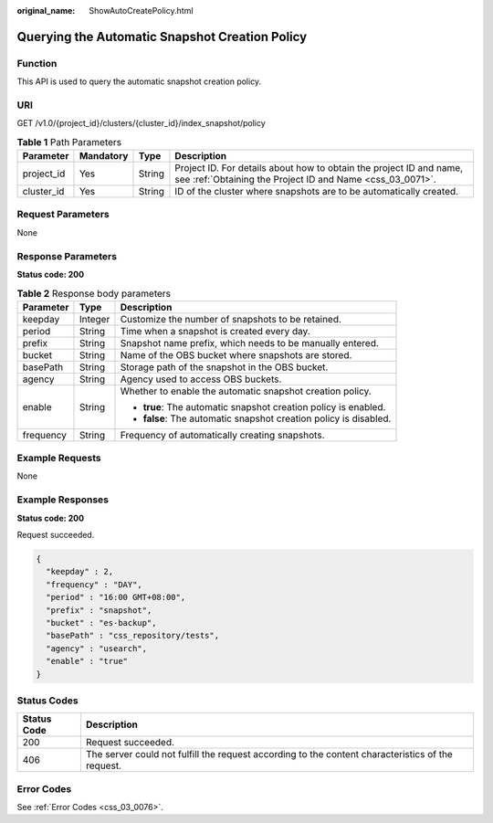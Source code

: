 :original_name: ShowAutoCreatePolicy.html

.. _ShowAutoCreatePolicy:

Querying the Automatic Snapshot Creation Policy
===============================================

Function
--------

This API is used to query the automatic snapshot creation policy.

URI
---

GET /v1.0/{project_id}/clusters/{cluster_id}/index_snapshot/policy

.. table:: **Table 1** Path Parameters

   +------------+-----------+--------+----------------------------------------------------------------------------------------------------------------------------------+
   | Parameter  | Mandatory | Type   | Description                                                                                                                      |
   +============+===========+========+==================================================================================================================================+
   | project_id | Yes       | String | Project ID. For details about how to obtain the project ID and name, see :ref:`Obtaining the Project ID and Name <css_03_0071>`. |
   +------------+-----------+--------+----------------------------------------------------------------------------------------------------------------------------------+
   | cluster_id | Yes       | String | ID of the cluster where snapshots are to be automatically created.                                                               |
   +------------+-----------+--------+----------------------------------------------------------------------------------------------------------------------------------+

Request Parameters
------------------

None

Response Parameters
-------------------

**Status code: 200**

.. table:: **Table 2** Response body parameters

   +-----------------------+-----------------------+-------------------------------------------------------------------+
   | Parameter             | Type                  | Description                                                       |
   +=======================+=======================+===================================================================+
   | keepday               | Integer               | Customize the number of snapshots to be retained.                 |
   +-----------------------+-----------------------+-------------------------------------------------------------------+
   | period                | String                | Time when a snapshot is created every day.                        |
   +-----------------------+-----------------------+-------------------------------------------------------------------+
   | prefix                | String                | Snapshot name prefix, which needs to be manually entered.         |
   +-----------------------+-----------------------+-------------------------------------------------------------------+
   | bucket                | String                | Name of the OBS bucket where snapshots are stored.                |
   +-----------------------+-----------------------+-------------------------------------------------------------------+
   | basePath              | String                | Storage path of the snapshot in the OBS bucket.                   |
   +-----------------------+-----------------------+-------------------------------------------------------------------+
   | agency                | String                | Agency used to access OBS buckets.                                |
   +-----------------------+-----------------------+-------------------------------------------------------------------+
   | enable                | String                | Whether to enable the automatic snapshot creation policy.         |
   |                       |                       |                                                                   |
   |                       |                       | -  **true**: The automatic snapshot creation policy is enabled.   |
   |                       |                       |                                                                   |
   |                       |                       | -  **false**: The automatic snapshot creation policy is disabled. |
   +-----------------------+-----------------------+-------------------------------------------------------------------+
   | frequency             | String                | Frequency of automatically creating snapshots.                    |
   +-----------------------+-----------------------+-------------------------------------------------------------------+

Example Requests
----------------

None

Example Responses
-----------------

**Status code: 200**

Request succeeded.

.. code-block::

   {
     "keepday" : 2,
     "frequency" : "DAY",
     "period" : "16:00 GMT+08:00",
     "prefix" : "snapshot",
     "bucket" : "es-backup",
     "basePath" : "css_repository/tests",
     "agency" : "usearch",
     "enable" : "true"
   }

Status Codes
------------

+-------------+---------------------------------------------------------------------------------------------------+
| Status Code | Description                                                                                       |
+=============+===================================================================================================+
| 200         | Request succeeded.                                                                                |
+-------------+---------------------------------------------------------------------------------------------------+
| 406         | The server could not fulfill the request according to the content characteristics of the request. |
+-------------+---------------------------------------------------------------------------------------------------+

Error Codes
-----------

See :ref:`Error Codes <css_03_0076>`.
